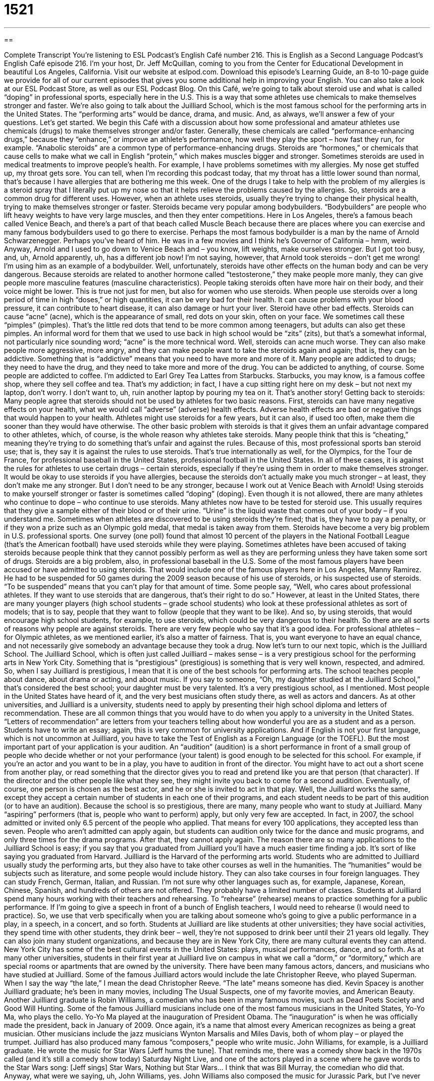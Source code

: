 = 1521
:toc: left
:toclevels: 3
:sectnums:
:stylesheet: ../../../myAdocCss.css

'''

== 

Complete Transcript
You’re listening to ESL Podcast’s English Café number 216.
This is English as a Second Language Podcast’s English Café episode 216. I’m your host, Dr. Jeff McQuillan, coming to you from the Center for Educational Development in beautiful Los Angeles, California.
Visit our website at eslpod.com. Download this episode’s Learning Guide, an 8-to 10-page guide we provide for all of our current episodes that gives you some additional help in improving your English. You can also take a look at our ESL Podcast Store, as well as our ESL Podcast Blog.
On this Café, we’re going to talk about steroid use and what is called “doping” in professional sports, especially here in the U.S. This is a way that some athletes use chemicals to make themselves stronger and faster. We’re also going to talk about the Juilliard School, which is the most famous school for the performing arts in the United States. The “performing arts” would be dance, drama, and music. And, as always, we’ll answer a few of your questions. Let’s get started.
We begin this Café with a discussion about how some professional and amateur athletes use chemicals (drugs) to make themselves stronger and/or faster. Generally, these chemicals are called “performance-enhancing drugs,” because they “enhance,” or improve an athlete’s performance, how well they play the sport – how fast they run, for example. “Anabolic steroids” are a common type of performance-enhancing drugs. Steroids are “hormones,” or chemicals that cause cells to make what we call in English “protein,” which makes muscles bigger and stronger.
Sometimes steroids are used in medical treatments to improve people’s health. For example, I have problems sometimes with my allergies. My nose get stuffed up, my throat gets sore. You can tell, when I’m recording this podcast today, that my throat has a little lower sound than normal, that’s because I have allergies that are bothering me this week. One of the drugs I take to help with the problem of my allergies is a steroid spray that I literally put up my nose so that it helps relieve the problems caused by the allergies. So, steroids are a common drug for different uses. However, when an athlete uses steroids, usually they’re trying to change their physical health, trying to make themselves stronger or faster. Steroids became very popular among bodybuilders. “Bodybuilders” are people who lift heavy weights to have very large muscles, and then they enter competitions. Here in Los Angeles, there’s a famous beach called Venice Beach, and there’s a part of that beach called Muscle Beach because there are places where you can exercise and many famous bodybuilders used to go there to exercise. Perhaps the most famous bodybuilder is a man by the name of Arnold Schwarzenegger. Perhaps you’ve heard of him. He was in a few movies and I think he’s Governor of California – hmm, weird. Anyway, Arnold and I used to go down to Venice Beach and – you know, lift weights, make ourselves stronger. But I got too busy, and, uh, Arnold apparently, uh, has a different job now! I’m not saying, however, that Arnold took steroids – don’t get me wrong! I’m using him as an example of a bodybuilder.
Well, unfortunately, steroids have other effects on the human body and can be very dangerous. Because steroids are related to another hormone called “testosterone,” they make people more manly, they can give people more masculine features (masculine characteristics). People taking steroids often have more hair on their body, and their voice might be lower. This is true not just for men, but also for women who use steroids.
When people use steroids over a long period of time in high “doses,” or high quantities, it can be very bad for their health. It can cause problems with your blood pressure, it can contribute to heart disease, it can also damage or hurt your liver.
Steroid have other bad effects. Steroids can cause “acne” (acne), which is the appearance of small, red dots on your skin, often on your face. We sometimes call these “pimples” (pimples). That’s the little red dots that tend to be more common among teenagers, but adults can also get these pimples. An informal word for them that we used to use back in high school would be “zits” (zits), but that’s a somewhat informal, not particularly nice sounding word; “acne” is the more technical word. Well, steroids can acne much worse. They can also make people more aggressive, more angry, and they can make people want to take the steroids again and again; that is, they can be addictive. Something that is “addictive” means that you need to have more and more of it. Many people are addicted to drugs; they need to have the drug, and they need to take more and more of the drug. You can be addicted to anything, of course. Some people are addicted to coffee. I’m addicted to Earl Grey Tea Lattes from Starbucks. Starbucks, you may know, is a famous coffee shop, where they sell coffee and tea. That’s my addiction; in fact, I have a cup sitting right here on my desk – but not next my laptop, don’t worry. I don’t want to, uh, ruin another laptop by pouring my tea on it. That’s another story!
Getting back to steroids: Many people agree that steroids should not be used by athletes for two basic reasons. First, steroids can have many negative effects on your health, what we would call “adverse” (adverse) health effects. Adverse health effects are bad or negative things that would happen to your health. Athletes might use steroids for a few years, but it can also, if used too often, make them die sooner than they would have otherwise. The other basic problem with steroids is that it gives them an unfair advantage compared to other athletes, which, of course, is the whole reason why athletes take steroids. Many people think that this is “cheating,” meaning they’re trying to do something that’s unfair and against the rules. Because of this, most professional sports ban steroid use; that is, they say it is against the rules to use steroids. That’s true internationally as well, for the Olympics, for the Tour de France, for professional baseball in the United States, professional football in the United States. In all of these cases, it is against the rules for athletes to use certain drugs – certain steroids, especially if they’re using them in order to make themselves stronger. It would be okay to use steroids if you have allergies, because the steroids don’t actually make you much stronger – at least, they don’t make me any stronger. But I don’t need to be any stronger, because I work out at Venice Beach with Arnold!
Using steroids to make yourself stronger or faster is sometimes called “doping” (doping). Even though it is not allowed, there are many athletes who continue to dope – who continue to use steroids. Many athletes now have to be tested for steroid use. This usually requires that they give a sample either of their blood or of their urine. “Urine” is the liquid waste that comes out of your body – if you understand me. Sometimes when athletes are discovered to be using steroids they’re fined; that is, they have to pay a penalty, or if they won a prize such as an Olympic gold medal, that medal is taken away from them.
Steroids have become a very big problem in U.S. professional sports. One survey (one poll) found that almost 10 percent of the players in the National Football League (that’s the American football) have used steroids while they were playing. Sometimes athletes have been accused of taking steroids because people think that they cannot possibly perform as well as they are performing unless they have taken some sort of drugs. Steroids are a big problem, also, in professional baseball in the U.S. Some of the most famous players have been accused or have admitted to using steroids. That would include one of the famous players here in Los Angeles, Manny Ramirez. He had to be suspended for 50 games during the 2009 season because of his use of steroids, or his suspected use of steroids. “To be suspended” means that you can’t play for that amount of time.
Some people say, “Well, who cares about professional athletes. If they want to use steroids that are dangerous, that’s their right to do so.” However, at least in the United States, there are many younger players (high school students – grade school students) who look at these professional athletes as sort of models; that is to say, people that they want to follow (people that they want to be like). And so, by using steroids, that would encourage high school students, for example, to use steroids, which could be very dangerous to their health. So there are all sorts of reasons why people are against steroids. There are very few people who say that it’s a good idea.
For professional athletes – for Olympic athletes, as we mentioned earlier, it’s also a matter of fairness. That is, you want everyone to have an equal chance, and not necessarily give somebody an advantage because they took a drug.
Now let’s turn to our next topic, which is the Juilliard School. The Juilliard School, which is often just called Juilliard – makes sense – is a very prestigious school for the performing arts in New York City. Something that is “prestigious” (prestigious) is something that is very well known, respected, and admired. So, when I say Juilliard is prestigious, I mean that it is one of the best schools for performing arts. The school teaches people about dance, about drama or acting, and about music. If you say to someone, “Oh, my daughter studied at the Juilliard School,” that’s considered the best school; your daughter must be very talented. It’s a very prestigious school, as I mentioned. Most people in the United States have heard of it, and the very best musicians often study there, as well as actors and dancers.
As at other universities, and Juilliard is a university, students need to apply by presenting their high school diploma and letters of recommendation. These are all common things that you would have to do when you apply to a university in the United States. “Letters of recommendation” are letters from your teachers telling about how wonderful you are as a student and as a person. Students have to write an essay; again, this is very common for university applications. And if English is not your first language, which is not uncommon at Juilliard, you have to take the Test of English as a Foreign Language (or the TOEFL). But the most important part of your application is your audition.
An “audition” (audition) is a short performance in front of a small group of people who decide whether or not your performance (your talent) is good enough to be selected for this school. For example, if you’re an actor and you want to be in a play, you have to audition in front of the director. You might have to act out a short scene from another play, or read something that the director gives you to read and pretend like you are that person (that character). If the director and the other people like what they see, they might invite you back to come for a second audition. Eventually, of course, one person is chosen as the best actor, and he or she is invited to act in that play. Well, the Juilliard works the same, except they accept a certain number of students in each one of their programs, and each student needs to be part of this audition (or to have an audition).
Because the school is so prestigious, there are many, many people who want to study at Juilliard. Many “aspiring” performers (that is, people who want to perform) apply, but only very few are accepted. In fact, in 2007, the school admitted or invited only 6.5 percent of the people who applied. That means for every 100 applications, they accepted less than seven. People who aren’t admitted can apply again, but students can audition only twice for the dance and music programs, and only three times for the drama programs. After that, they cannot apply again.
The reason there are so many applications to the Juilliard School is easy; if you say that you graduated from Juilliard you’ll have a much easier time finding a job. It’s sort of like saying you graduated from Harvard. Juilliard is the Harvard of the performing arts world.
Students who are admitted to Juilliard usually study the performing arts, but they also have to take other courses as well in the humanities. The “humanities” would be subjects such as literature, and some people would include history. They can also take courses in four foreign languages. They can study French, German, Italian, and Russian. I’m not sure why other languages such as, for example, Japanese, Korean, Chinese, Spanish, and hundreds of others are not offered. They probably have a limited number of classes.
Students at Juilliard spend many hours working with their teachers and rehearsing. To “rehearse” (rehearse) means to practice something for a public performance. If I’m going to give a speech in front of a bunch of English teachers, I would need to rehearse (I would need to practice). So, we use that verb specifically when you are talking about someone who’s going to give a public performance in a play, in a speech, in a concert, and so forth.
Students at Juilliard are like students at other universities; they have social activities, they spend time with other students, they drink beer – well, they’re not supposed to drink beer until their 21 years old legally. They can also join many student organizations, and because they are in New York City, there are many cultural events they can attend. New York City has some of the best cultural events in the United States: plays, musical performances, dance, and so forth. As at many other universities, students in their first year at Juilliard live on campus in what we call a “dorm,” or “dormitory,” which are special rooms or apartments that are owned by the university.
There have been many famous actors, dancers, and musicians who have studied at Juilliard. Some of the famous Juilliard actors would include the late Christopher Reeve, who played Superman. When I say the way “the late,” I mean the dead Christopher Reeve. “The late” means someone has died. Kevin Spacey is another Juilliard graduate; he’s been in many movies, including The Usual Suspects, one of my favorite movies, and American Beauty. Another Juilliard graduate is Robin Williams, a comedian who has been in many famous movies, such as Dead Poets Society and Good Will Hunting.
Some of the famous Juilliard musicians include one of the most famous musicians in the United States, Yo-Yo Ma, who plays the cello. Yo-Yo Ma played at the inauguration of President Obama. The “inauguration” is when he was officially made the president, back in January of 2009. Once again, it’s a name that almost every American recognizes as being a great musician. Other musicians include the jazz musicians Wynton Marsalis and Miles Davis, both of whom play – or played the trumpet. Juilliard has also produced many famous “composers,” people who write music. John Williams, for example, is a Juilliard graduate. He wrote the music for Star Wars [Jeff hums the tune]. That reminds me, there was a comedy show back in the 1970s called (and it’s still a comedy show today) Saturday Night Live, and one of the actors played in a scene where he gave words to the Star Wars song: [Jeff sings]
Star Wars,
Nothing but Star Wars…
I think that was Bill Murray, the comedian who did that. Anyway, what were we saying, uh, John Williams, yes. John Williams also composed the music for Jurassic Park, but I’ve never seen Jurassic Park, so I don’t know what that music is, and for the first three Harry Potter films. I’ve seen all three of the first Harry Potter films and I have no idea what the music is, so obviously it wasn’t very memorable.
Sometimes after people hear me sing, as you just heard, they ask me if I graduated from Juilliard, and I have to tell them that no, I didn’t!
Now let’s answer a few of your questions.
Our first question comes from Myung-Joong (Myung-Joong) in South Korea. The question has to do with the word “shell-shocked” (shell-shocked).
Someone who is “shell-shocked” is, in the general sense of the word, very tired, usually because of some continuous stress, some continuous upsetting experience. The word originally comes from the first World War, were soldiers spend weeks or even months in these holes dug in the ground called “trenches.” The stress of being shot at or hearing explosions nearby would often have a psychological effect on these men. A shell-shocked soldier often gave up trying to help himself and had to be sent to a hospital to recover. The word “shell” is another word for a bomb. So to be “shocked” means to be traumatized (to be deeply affected psychologically by something). So, “shell-shocked” is someone who has been affected in a war by the constant violence that is part of war.
This condition is now more commonly called “combat fatigue,” or “battle fatigue.” “Combat” means to fight, especially in a war. “Fatigue” is a general term meaning you’re tired. “Shell-shocked,” now, is usually used to describe very tired or confused people, who have gone through a stressful situation. It doesn’t mean that they have an actual medical problem. It’s certainly doesn’t mean that they’ve been in a war, necessarily.
Igor (Igor), which would more commonly be pronounced in English “Igor,” (I’m trying for the Russian pronunciation, probably not doing a very good job – my apologies, Russian speakers) has a question about the expression “way to go.” When somebody says, “Hey, way to go!” what do they mean?
“Way to go” is used to express praise or encouragement for someone: “I just heard that the Dodgers won the World Series. Way to go!” Or, “You did a great job on that presentation Jorge. Way to go!” This is actually a short form of the longer expression “that’s the way to go,” or “that’s the way to get it done.” You may, for example, hear the short version of this if you are at a sporting event – a football game, a basketball game, somebody may say “Way to go Rodriguez!” meaning that was a great job, you did very well. It is, however, an informal expression; it’s not something that your boss would say to you typically. The more formal version would be “well done,” or “good job.”
Sometimes the phrase is used as a joke, sarcastically, almost as an insult to mean the opposite of what is normally meant. So if you are at a restaurant and your friend accidentally drops their glass of wine on the floor you might say, “Hey, way to go!” You don’t mean that, of course; you’re making fun of them.
A final way of using this expression is to just use the word “way” and add it to another infinitive verb. For example: “Way to kick that ball!” You’re saying that was a great job kicking that ball. It means the same as “way to go,” but you – you just use the word “way” and you add whatever it is that the person did that you are praising (that you are saying was good). Once again, this can also be used sarcastically, as a joke. You might say to your friend, “Way to drink that wine,” meaning, of course, that they should not have dropped it.
Finally, Chanmon (Chanmon) from Myanmar wants to know the meaning of the expression “be good,” when someone says to you, as you’re leaving perhaps, “Okay, well. See you later and be good.”
“Be good” is an expression meaning don’t misbehave, but usually it’s used between adults as a sort of a joking way of saying goodbye. Literally it means do good things, don’t do bad things. The idea is that you might go and do something bad, so it’s kind of a joke. “Well, be good” means don’t do anything bad, but really it’s just a friendly, somewhat funny – not very funny, but somewhat funny way of saying goodbye to someone.
“Be good” can also be a warning if it’s between a parent and a child, for example, meaning remember the rules, do what I told you to do. But that’s not as common. Parents would probably use some other expressions with their children if they wanted to make sure that they were going to behave (that they were going to act appropriately and correctly).
If you’d like to find out the correct meaning of some phrase or expression, you can email us at eslpod@eslpod.com. We don’t have time to answer everyone’s questions, but we’ll do the best we can.
From Los Angeles, California, I’m Jeff McQuillan. Thank you for listening. Come back and listen to us next time on the English Café. Be good!
ESL Podcast’s English Café is written and produced by Dr. Jeff McQuillan and Dr. Lucy Tse, copyright 2009 by the Center for Educational Development.
Glossary
performance-enhancing drug – a substance that an athlete takes to improve how well he or she competes or plays a sport; a drug that athletes take to improve performance
Each athlete is tested before the race to be sure that she is not using performance-enhancing drugs.
steroid – a type of drug that makes muscles bigger and stronger; a common type of drug taken by athletes to improve their performance
* If a player on this team is suspected of using steroids, he will be tested.
bodybuilder – a person who lifts heavy weights to build very large muscles
Aaron became a bodybuilder after the boys at school picked on him and gave him a black eye.
dose – an amount of medicine; an amount of medicine that is recommended to be taken at one time
* The doctor said to take three doses a day, one dose after each meal.
acne – the appearance of small, red, infected dots on one’s skin, especially one’s face; pimples; zits
* Sahira tried to hide her acne with make-up, but it only made it look worse.
to cheat – to do something that is unfair and against the rules
The teacher watched the students closely during the test, making sure that no one cheated.
to dope – to use steroids or other drugs to improve one’s performance as an athlete
* Do you think the winner of the bicycle race won by doping?
prestigious – very well-known, admired, and respected
Cecil won a prestigious scholarship for college and was congratulated by the school principal.
audition – a short performance in front of a small group of people who decide whether or not the performer is good enough to be selected
Bing wants to be in the play, but he doesn’t know what to perform as his audition.
humanities – learning or literature about human culture; subjects related to human culture, such as literature, history, art, music, and philosophy
All students at this university are required to take classes in the humanities, as well as the sciences.
to rehearse – to practice something in order to prepare for a public performance; to practice something that will be performed later
We’ll be performing in front of an audience of 500 people on Friday. We need to rehearse as much as possible!
composer – a person who writes music; a writer of music * Which composer do you like better, Bach or Mozart?
shell-shocked – very tired from experiencing on-going stress or upsetting experiences
Erma felt shell-shocked after hearing story after story of how the storm had destroyed homes and small businesses in the area.
way to go – an expression used to give someone else praise or encouragement * You were accepted to all five universities you applied to? Way to go!
be good – an expression used as a warning, meaning “don’t misbehave,” but which is sometimes used jokingly among adults as a parting expression * I won’t see you again until after the summer. Be good!
What Insiders Know
Types of Schools
When most people think of schools in the United States, they think of day schools lasting from early morning to the mid-afternoon for students in kindergarten to 12th grade. While most of the schools in the U.S. are of this kind, there are other types as well.
Juilliard School, discussed in this episode of the English Cafe, is a type of magnate school, with special courses and studies for students interested in the performing arts. Other types of magnate schools focus on mathematics, sciences, “vocational” (related to a specific job) education, “agricultural” (related farming and raising animals) education, and more.
Most schools in the U.S. are public schools, which are “funded” (paid for) by the government. There are, however, a large number of private schools as well. Some of these schools are “parochial” schools, run by a church or other religious organization. While religion is often one of the subjects taught in parochial schools, students “need not be” (don’t necessarily need to be) of the same religion or “denomination” (branch of a religion) to enroll. Many parochial schools are open to students of all religions, with the understanding that religion is part of the school’s “curriculum” (course of study).
Another type of school, the university-preparatory school, can be either public or private. These schools, often called “prep schools,” prepare students for entering a university and often have a curriculum that is more challenging or advanced than regular schools. Prep schools may also offer “advance placement” courses that allow students to study university-level subjects and take a national test to get college “credit” (points toward university graduation). While studies in prep schools can give students “a leg up” (an advantage) in getting into the best universities, they can also be very “competitive” (with people wanting very much to succeed and to perform better than others) and stressful for students.